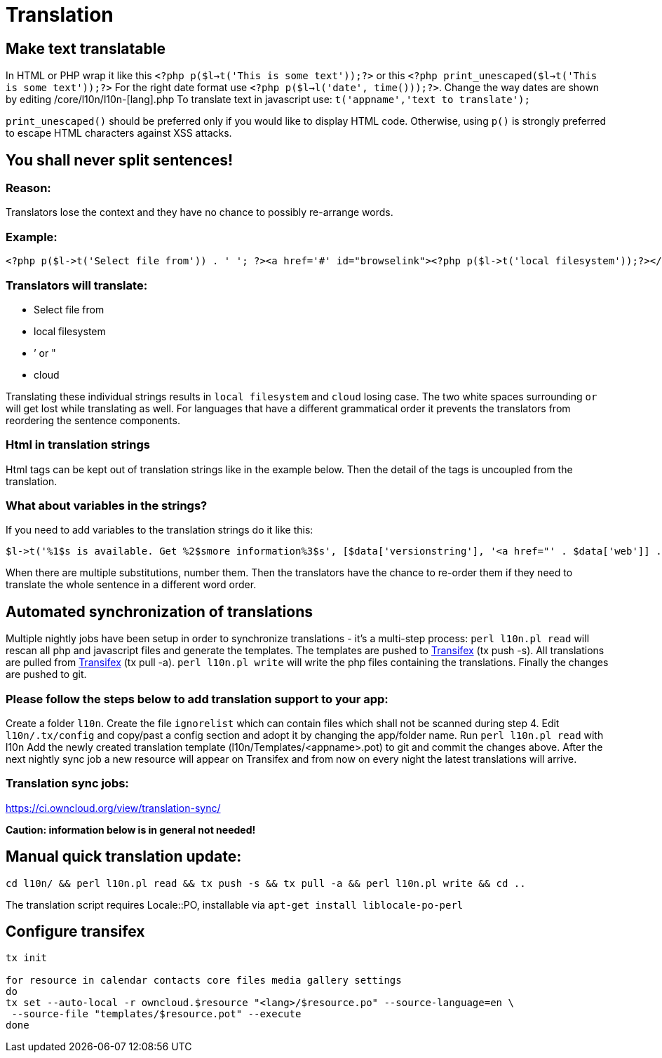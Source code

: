 = Translation

[[make-text-translatable]]
Make text translatable
----------------------

In HTML or PHP wrap it like this
`<?php p($l->t('This is some text'));?>` or this
`<?php print_unescaped($l->t('This is some text'));?>` For the right
date format use `<?php p($l->l('date', time()));?>`. Change the way
dates are shown by editing /core/l10n/l10n-[lang].php To translate text
in javascript use: `t('appname','text to translate');`

`print_unescaped()` should be preferred only if you would like to
display HTML code. Otherwise, using `p()` is strongly preferred to
escape HTML characters against XSS attacks.

[[you-shall-never-split-sentences]]
You shall never split sentences!
--------------------------------

[[reason]]
Reason:
~~~~~~~

Translators lose the context and they have no chance to possibly
re-arrange words.

[[example]]
Example:
~~~~~~~~

[source,php]
----
<?php p($l->t('Select file from')) . ' '; ?><a href='#' id="browselink"><?php p($l->t('local filesystem'));?></a><?php p($l->t(' or ')); ?><a href='#' id="cloudlink"><?php p($l->t('cloud'));?></a>
----

[[translators-will-translate]]
Translators will translate:
~~~~~~~~~~~~~~~~~~~~~~~~~~~

* Select file from
* local filesystem
* ’ or "
* cloud

Translating these individual strings results in `local filesystem` and
`cloud` losing case. The two white spaces surrounding `or` will get lost
while translating as well. For languages that have a different
grammatical order it prevents the translators from reordering the
sentence components.

[[html-in-translation-strings]]
Html in translation strings
~~~~~~~~~~~~~~~~~~~~~~~~~~~

Html tags can be kept out of translation strings like in the example
below. Then the detail of the tags is uncoupled from the translation.

[[what-about-variables-in-the-strings]]
What about variables in the strings?
~~~~~~~~~~~~~~~~~~~~~~~~~~~~~~~~~~~~

If you need to add variables to the translation strings do it like this:

[source,php]
----
$l->t('%1$s is available. Get %2$smore information%3$s', [$data['versionstring'], '<a href="' . $data['web']] . '">', '</a>');
----

When there are multiple substitutions, number them. Then the translators
have the chance to re-order them if they need to translate the whole
sentence in a different word order.

[[automated-synchronization-of-translations]]
Automated synchronization of translations
-----------------------------------------

Multiple nightly jobs have been setup in order to synchronize
translations - it’s a multi-step process: `perl l10n.pl read` will
rescan all php and javascript files and generate the templates. The
templates are pushed to
https://www.transifex.net/projects/p/owncloud/[Transifex] (tx push -s).
All translations are pulled from
https://www.transifex.net/projects/p/owncloud/[Transifex] (tx pull -a).
`perl l10n.pl write` will write the php files containing the
translations. Finally the changes are pushed to git.

[[please-follow-the-steps-below-to-add-translation-support-to-your-app]]
Please follow the steps below to add translation support to your app:
~~~~~~~~~~~~~~~~~~~~~~~~~~~~~~~~~~~~~~~~~~~~~~~~~~~~~~~~~~~~~~~~~~~~~

Create a folder `l10n`. Create the file `ignorelist` which can contain
files which shall not be scanned during step 4. Edit `l10n/.tx/config`
and copy/past a config section and adopt it by changing the app/folder
name. Run `perl l10n.pl read` with l10n Add the newly created
translation template (l10n/Templates/<appname>.pot) to git and commit
the changes above. After the next nightly sync job a new resource will
appear on Transifex and from now on every night the latest translations
will arrive.

[[translation-sync-jobs]]
Translation sync jobs:
~~~~~~~~~~~~~~~~~~~~~~

https://ci.owncloud.org/view/translation-sync/

*Caution: information below is in general not needed!*

[[manual-quick-translation-update]]
Manual quick translation update:
--------------------------------

[source,bash]
----
cd l10n/ && perl l10n.pl read && tx push -s && tx pull -a && perl l10n.pl write && cd ..
----

The translation script requires Locale::PO, installable via
`apt-get install liblocale-po-perl`

[[configure-transifex]]
Configure transifex
-------------------

[source,bash]
----
tx init

for resource in calendar contacts core files media gallery settings
do
tx set --auto-local -r owncloud.$resource "<lang>/$resource.po" --source-language=en \
 --source-file "templates/$resource.pot" --execute
done
----
